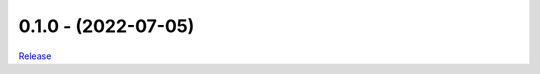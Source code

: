.. _history:


0.1.0 - (2022-07-05)
----------------------------------------------------------

`Release <https://github.com/gdcc/dataverse_tests/releases/tag/0.1.0>`_
